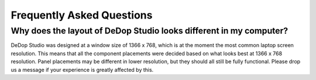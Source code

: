 ==========================
Frequently Asked Questions
==========================

Why does the layout of DeDop Studio looks different in my computer?
====================================================================

DeDop Studio was designed at a window size of 1366 x 768, which is at the moment the most common laptop screen resolution.
This means that all the component placements were decided based on what looks best at 1366 x 768 resolution. Panel placements
may be different in lower resolution, but they should all still be fully functional. Please drop us a message if your
experience is greatly affected by this.




